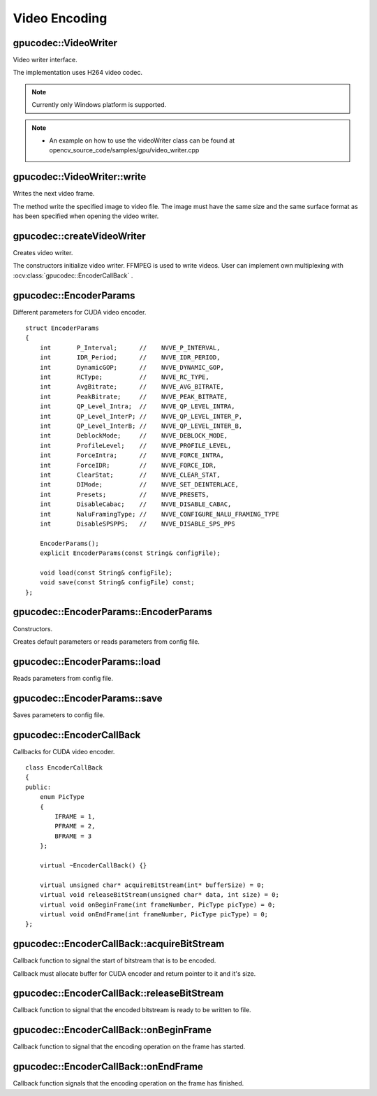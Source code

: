 Video Encoding
==============

.. highlight:: cpp



gpucodec::VideoWriter
---------------------
Video writer interface.

.. ocv:class:: gpucodec::VideoWriter

The implementation uses H264 video codec.

.. note:: Currently only Windows platform is supported.

.. note::

   * An example on how to use the videoWriter class can be found at opencv_source_code/samples/gpu/video_writer.cpp


gpucodec::VideoWriter::write
----------------------------
Writes the next video frame.

.. ocv:function:: void gpucodec::VideoWriter::write(InputArray frame, bool lastFrame = false) = 0

    :param frame: The written frame.

    :param lastFrame: Indicates that it is end of stream. The parameter can be ignored.

The method write the specified image to video file. The image must have the same size and the same surface format as has been specified when opening the video writer.



gpucodec::createVideoWriter
---------------------------
Creates video writer.

.. ocv:function:: Ptr<gpucodec::VideoWriter> gpucodec::createVideoWriter(const String& fileName, Size frameSize, double fps, SurfaceFormat format = SF_BGR)
.. ocv:function:: Ptr<gpucodec::VideoWriter> gpucodec::createVideoWriter(const String& fileName, Size frameSize, double fps, const EncoderParams& params, SurfaceFormat format = SF_BGR)
.. ocv:function:: Ptr<gpucodec::VideoWriter> gpucodec::createVideoWriter(const Ptr<EncoderCallBack>& encoderCallback, Size frameSize, double fps, SurfaceFormat format = SF_BGR)
.. ocv:function:: Ptr<gpucodec::VideoWriter> gpucodec::createVideoWriter(const Ptr<EncoderCallBack>& encoderCallback, Size frameSize, double fps, const EncoderParams& params, SurfaceFormat format = SF_BGR)

    :param fileName: Name of the output video file. Only AVI file format is supported.

    :param frameSize: Size of the input video frames.

    :param fps: Framerate of the created video stream.

    :param params: Encoder parameters. See :ocv:struct:`gpucodec::EncoderParams` .

    :param format: Surface format of input frames ( ``SF_UYVY`` , ``SF_YUY2`` , ``SF_YV12`` , ``SF_NV12`` , ``SF_IYUV`` , ``SF_BGR`` or ``SF_GRAY``). BGR or gray frames will be converted to YV12 format before encoding, frames with other formats will be used as is.

    :param encoderCallback: Callbacks for video encoder. See :ocv:class:`gpucodec::EncoderCallBack` . Use it if you want to work with raw video stream.

The constructors initialize video writer. FFMPEG is used to write videos. User can implement own multiplexing with :ocv:class:`gpucodec::EncoderCallBack` .



gpucodec::EncoderParams
-----------------------
.. ocv:struct:: gpucodec::EncoderParams

Different parameters for CUDA video encoder. ::

    struct EncoderParams
    {
        int       P_Interval;      //    NVVE_P_INTERVAL,
        int       IDR_Period;      //    NVVE_IDR_PERIOD,
        int       DynamicGOP;      //    NVVE_DYNAMIC_GOP,
        int       RCType;          //    NVVE_RC_TYPE,
        int       AvgBitrate;      //    NVVE_AVG_BITRATE,
        int       PeakBitrate;     //    NVVE_PEAK_BITRATE,
        int       QP_Level_Intra;  //    NVVE_QP_LEVEL_INTRA,
        int       QP_Level_InterP; //    NVVE_QP_LEVEL_INTER_P,
        int       QP_Level_InterB; //    NVVE_QP_LEVEL_INTER_B,
        int       DeblockMode;     //    NVVE_DEBLOCK_MODE,
        int       ProfileLevel;    //    NVVE_PROFILE_LEVEL,
        int       ForceIntra;      //    NVVE_FORCE_INTRA,
        int       ForceIDR;        //    NVVE_FORCE_IDR,
        int       ClearStat;       //    NVVE_CLEAR_STAT,
        int       DIMode;          //    NVVE_SET_DEINTERLACE,
        int       Presets;         //    NVVE_PRESETS,
        int       DisableCabac;    //    NVVE_DISABLE_CABAC,
        int       NaluFramingType; //    NVVE_CONFIGURE_NALU_FRAMING_TYPE
        int       DisableSPSPPS;   //    NVVE_DISABLE_SPS_PPS

        EncoderParams();
        explicit EncoderParams(const String& configFile);

        void load(const String& configFile);
        void save(const String& configFile) const;
    };



gpucodec::EncoderParams::EncoderParams
--------------------------------------
Constructors.

.. ocv:function:: gpucodec::EncoderParams::EncoderParams()
.. ocv:function:: gpucodec::EncoderParams::EncoderParams(const String& configFile)

    :param configFile: Config file name.

Creates default parameters or reads parameters from config file.



gpucodec::EncoderParams::load
-----------------------------
Reads parameters from config file.

.. ocv:function:: void gpucodec::EncoderParams::load(const String& configFile)

    :param configFile: Config file name.



gpucodec::EncoderParams::save
-----------------------------
Saves parameters to config file.

.. ocv:function:: void gpucodec::EncoderParams::save(const String& configFile) const

    :param configFile: Config file name.



gpucodec::EncoderCallBack
-------------------------
.. ocv:class:: gpucodec::EncoderCallBack

Callbacks for CUDA video encoder. ::

    class EncoderCallBack
    {
    public:
        enum PicType
        {
            IFRAME = 1,
            PFRAME = 2,
            BFRAME = 3
        };

        virtual ~EncoderCallBack() {}

        virtual unsigned char* acquireBitStream(int* bufferSize) = 0;
        virtual void releaseBitStream(unsigned char* data, int size) = 0;
        virtual void onBeginFrame(int frameNumber, PicType picType) = 0;
        virtual void onEndFrame(int frameNumber, PicType picType) = 0;
    };



gpucodec::EncoderCallBack::acquireBitStream
-------------------------------------------
Callback function to signal the start of bitstream that is to be encoded.

.. ocv:function:: virtual uchar* gpucodec::EncoderCallBack::acquireBitStream(int* bufferSize) = 0

Callback must allocate buffer for CUDA encoder and return pointer to it and it's size.



gpucodec::EncoderCallBack::releaseBitStream
-------------------------------------------
Callback function to signal that the encoded bitstream is ready to be written to file.

.. ocv:function:: virtual void gpucodec::EncoderCallBack::releaseBitStream(unsigned char* data, int size) = 0



gpucodec::EncoderCallBack::onBeginFrame
---------------------------------------
Callback function to signal that the encoding operation on the frame has started.

.. ocv:function:: virtual void gpucodec::EncoderCallBack::onBeginFrame(int frameNumber, PicType picType) = 0

    :param picType: Specify frame type (I-Frame, P-Frame or B-Frame).



gpucodec::EncoderCallBack::onEndFrame
-------------------------------------
Callback function signals that the encoding operation on the frame has finished.

.. ocv:function:: virtual void gpucodec::EncoderCallBack::onEndFrame(int frameNumber, PicType picType) = 0

    :param picType: Specify frame type (I-Frame, P-Frame or B-Frame).
